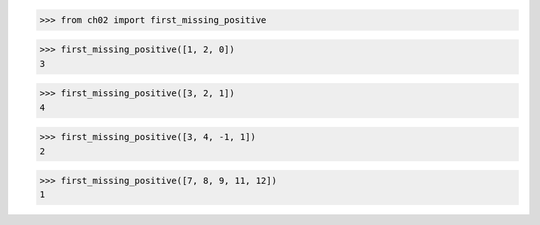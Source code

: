 >>> from ch02 import first_missing_positive

>>> first_missing_positive([1, 2, 0])
3

>>> first_missing_positive([3, 2, 1])
4

>>> first_missing_positive([3, 4, -1, 1])
2

>>> first_missing_positive([7, 8, 9, 11, 12])
1